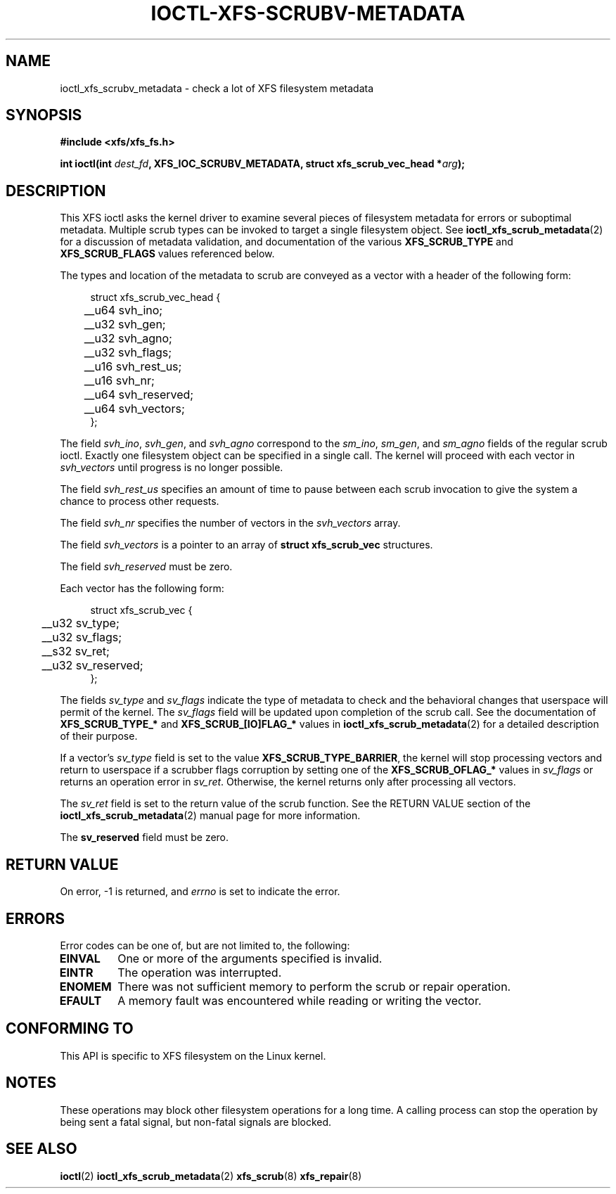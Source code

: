 .\" Copyright (c) 2023-2024 Oracle.  All rights reserved.
.\"
.\" %%%LICENSE_START(GPLv2+_DOC_FULL)
.\" SPDX-License-Identifier: GPL-2.0-or-later
.\" %%%LICENSE_END
.TH IOCTL-XFS-SCRUBV-METADATA 2 2024-05-21 "XFS"
.SH NAME
ioctl_xfs_scrubv_metadata \- check a lot of XFS filesystem metadata
.SH SYNOPSIS
.br
.B #include <xfs/xfs_fs.h>
.PP
.BI "int ioctl(int " dest_fd ", XFS_IOC_SCRUBV_METADATA, struct xfs_scrub_vec_head *" arg );
.SH DESCRIPTION
This XFS ioctl asks the kernel driver to examine several pieces of filesystem
metadata for errors or suboptimal metadata.
Multiple scrub types can be invoked to target a single filesystem object.
See
.BR ioctl_xfs_scrub_metadata (2)
for a discussion of metadata validation, and documentation of the various
.B XFS_SCRUB_TYPE
and
.B XFS_SCRUB_FLAGS
values referenced below.

The types and location of the metadata to scrub are conveyed as a vector with
a header of the following form:
.PP
.in +4n
.nf

struct xfs_scrub_vec_head {
	__u64 svh_ino;
	__u32 svh_gen;
	__u32 svh_agno;
	__u32 svh_flags;
	__u16 svh_rest_us;
	__u16 svh_nr;
	__u64 svh_reserved;
	__u64 svh_vectors;
};
.fi
.in
.PP
The field
.IR svh_ino ,
.IR svh_gen ,
and
.IR svh_agno
correspond to the
.IR sm_ino ,
.IR sm_gen ,
and
.IR sm_agno
fields of the regular scrub ioctl.
Exactly one filesystem object can be specified in a single call.
The kernel will proceed with each vector in
.I svh_vectors
until progress is no longer possible.

The field
.I svh_rest_us
specifies an amount of time to pause between each scrub invocation to give
the system a chance to process other requests.

The field
.I svh_nr
specifies the number of vectors in the
.I svh_vectors
array.

The field
.I svh_vectors
is a pointer to an array of
.B struct xfs_scrub_vec
structures.

.PP
The field
.I svh_reserved
must be zero.

Each vector has the following form:
.PP
.in +4n
.nf

struct xfs_scrub_vec {
	__u32 sv_type;
	__u32 sv_flags;
	__s32 sv_ret;
	__u32 sv_reserved;
};
.fi
.in

.PP
The fields
.I sv_type
and
.I sv_flags
indicate the type of metadata to check and the behavioral changes that
userspace will permit of the kernel.
The
.I sv_flags
field will be updated upon completion of the scrub call.
See the documentation of
.B XFS_SCRUB_TYPE_*
and
.B XFS_SCRUB_[IO]FLAG_*
values in
.BR ioctl_xfs_scrub_metadata (2)
for a detailed description of their purpose.

.PP
If a vector's
.I sv_type
field is set to the value
.BR XFS_SCRUB_TYPE_BARRIER ,
the kernel will stop processing vectors and return to userspace if a scrubber
flags corruption by setting one of the
.B XFS_SCRUB_OFLAG_*
values in
.I sv_flags
or
returns an operation error in
.IR sv_ret .
Otherwise, the kernel returns only after processing all vectors.

The
.I sv_ret
field is set to the return value of the scrub function.
See the RETURN VALUE
section of the
.BR ioctl_xfs_scrub_metadata (2)
manual page for more information.

The
.B sv_reserved
field must be zero.

.SH RETURN VALUE
On error, \-1 is returned, and
.I errno
is set to indicate the error.
.PP
.SH ERRORS
Error codes can be one of, but are not limited to, the following:
.TP
.B EINVAL
One or more of the arguments specified is invalid.
.TP
.B EINTR
The operation was interrupted.
.TP
.B ENOMEM
There was not sufficient memory to perform the scrub or repair operation.
.TP
.B EFAULT
A memory fault was encountered while reading or writing the vector.
.SH CONFORMING TO
This API is specific to XFS filesystem on the Linux kernel.
.SH NOTES
These operations may block other filesystem operations for a long time.
A calling process can stop the operation by being sent a fatal
signal, but non-fatal signals are blocked.
.SH SEE ALSO
.BR ioctl (2)
.BR ioctl_xfs_scrub_metadata (2)
.BR xfs_scrub (8)
.BR xfs_repair (8)
